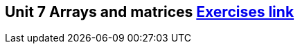== Unit 7 Arrays and matrices  link:https://www.inf.unibz.it/~calvanese/teaching/04-05-ip/lecture-notes/uni07/node24.html[Exercises link]
